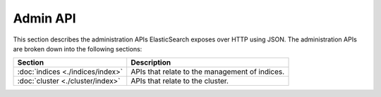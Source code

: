 Admin API
=========

This section describes the administration APIs ElasticSearch exposes over HTTP using JSON. The administration APIs are broken down into the following sections:


===================================  ================================================
 Section                              Description                                    
===================================  ================================================
:doc:`indices <./indices/index>`     APIs that relate to the management of indices.  
:doc:`cluster <./cluster/index>`     APIs that relate to the cluster.                
===================================  ================================================
